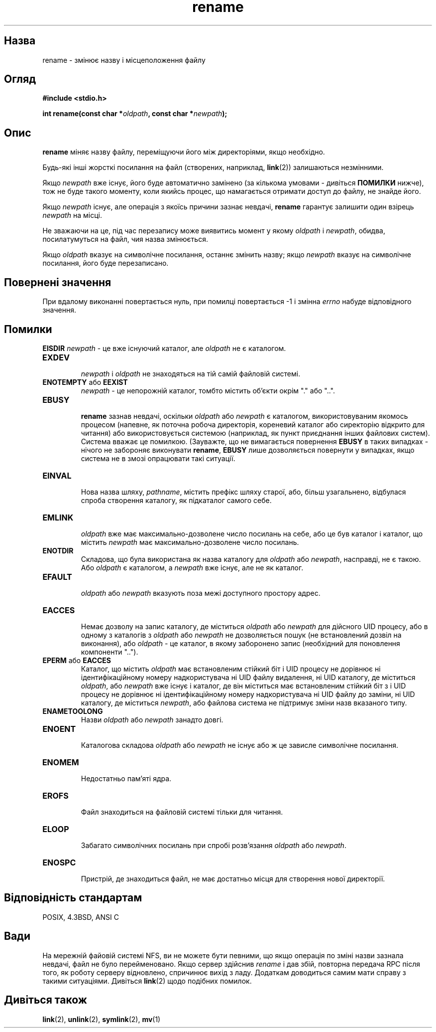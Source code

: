 ." © 2005-2007 DLOU, GNU FDL
." URL: <http://docs.linux.org.ua/index.php/Man_Contents>
." Supported by <docs@linux.org.ua>
."
." Permission is granted to copy, distribute and/or modify this document
." under the terms of the GNU Free Documentation License, Version 1.2
." or any later version published by the Free Software Foundation;
." with no Invariant Sections, no Front-Cover Texts, and no Back-Cover Texts.
." 
." A copy of the license is included  as a file called COPYING in the
." main directory of the man-pages-* source package.
."
." This manpage has been automatically generated by wiki2man.py
." This tool can be found at: <http://wiki2man.sourceforge.net>
." Please send any bug reports, improvements, comments, patches, etc. to
." E-mail: <wiki2man-develop@lists.sourceforge.net>.

.TH "rename" "2" "2007-10-27-16:31" "© 2005-2007 DLOU, GNU FDL" "2007-10-27-16:31"

." RENAME 3 2006-06-03 "Linux 2.0" "Посібник програміста Лінукса" 

.SH "Назва"
.PP
rename \- змінює назву і місцеположення файлу 

.SH "Огляд"
.PP
\fB#include <stdio.h>\fR 

\fBint rename(const char *\fR\fIoldpath\fR\fB, const char *\fR\fInewpath\fR\fB);\fR 

.SH "Опис"
.PP
\fBrename\fR міняє назву файлу, переміщуючи його між директоріями, якщо необхідно. 

Будь\-які інші жорсткі посилання на файл (створених, наприклад, \fBlink\fR(2)) залишаються незмінними. 

Якщо \fInewpath\fR вже існує, його буде автоматично замінено (за кількома умовами \- дивіться \fBПОМИЛКИ\fR нижче), тож не буде такого моменту, коли якийсь процес, що намагається отримати доступ до файлу, не знайде його. 

Якщо \fInewpath\fR існує, але операція з якоїсь причини зазнає невдачі, \fBrename\fR гарантує залишити один взірець \fInewpath\fR на місці. 

Не зважаючи на це, під час перезапису може виявитись момент у якому \fIoldpath\fR і \fInewpath\fR, обидва, посилатумуться на файл, чия назва змінюється. 

Якщо \fIoldpath\fR вказує на символічне посилання, останнє змінить назву; якщо \fInewpath\fR вказує на символічне посилання, його буде перезаписано. 

.SH "Повернені значення"
.PP
При вдалому виконанні повертається нуль, при помилці повертається \-1 і змінна \fIerrno\fR набуде відповідного значення. 

.SH "Помилки"
.PP
\fBEISDIR\fR \fInewpath\fR \- це вже існуючий каталог, але \fIoldpath\fR не є каталогом. 

.TP
.B \fBEXDEV\fR
 \fInewpath\fR і \fIoldpath\fR не знаходяться на тій самій файловій системі. 

.TP
.B \fBENOTEMPTY\fR або \fBEEXIST\fR
 \fInewpath\fR \- це непорожній каталог, томбто містить об'єкти окрім "." або "..". 

.TP
.B \fBEBUSY\fR
 \fBrename\fR зазнав невдачі, оскільки \fIoldpath\fR або \fInewpath\fR є каталогом, використовуваним якомось процесом (напевне, як поточна робоча директорія, кореневий каталог або сиректорію відкрито для читання) або використовується системою (наприклад, як пункт приєднання інших файлових систем). Система вважає це помилкою. (Зауважте, що не вимагається повернення \fBEBUSY\fR в таких випадках \- нічого не забороняє виконувати \fBrename\fR, \fBEBUSY\fR лише дозволяється повернути у випадках, якщо система не в змозі опрацювати такі ситуації. 

.TP
.B \fBEINVAL\fR
 Нова назва шляху, \fIpathname\fR, містить префікс шляху старої, або, більш узагальнено, відбулася спроба створення каталогу, як підкаталог самого себе. 

.TP
.B \fBEMLINK\fR
 \fIoldpath\fR вже має максимально\-дозволене число посилань на себе, або це був каталог і каталог, що містить \fInewpath\fR має максимально\-дозволене число посилань. 

.TP
.B \fBENOTDIR\fR
 Складова, що була використана як назва каталогу для \fIoldpath\fR або \fInewpath\fR, насправді, не є такою. Або \fIoldpath\fR є каталогом, а \fInewpath\fR вже існує, але не як каталог. 

.TP
.B \fBEFAULT\fR
 \fIoldpath\fR або \fInewpath\fR вказують поза межі доступного простору адрес. 

.TP
.B \fBEACCES\fR
 Немає дозволу на запис каталогу, де міститься \fIoldpath\fR або \fInewpath\fR для дійсного UID процесу, або в одному з каталогів з \fIoldpath\fR або \fInewpath\fR не дозволяється пошук (не встановлений дозвіл на виконання), або \fIoldpath\fR \- це каталог, в якому заборонено запис (необхідний для поновлення компоненти ".."). 

.TP
.B \fBEPERM\fR або \fBEACCES\fR
 Каталог, що містить \fIoldpath\fR має встановленим стійкий біт і UID процесу не дорівнює ні ідентифікаційному номеру надкористувача ні UID файлу видалення, ні UID каталогу, де міститься \fIoldpath\fR, або \fInewpath\fR вже існує і каталог, де він міститься має встановленим стійкий біт з і UID процесу не дорівнює ні ідентифікаційному номеру надкористувача ні UID файлу до заміни, ні UID каталогу, де міститься \fInewpath\fR, або файлова система не підтримує зміни назв вказаного типу. 

.TP
.B \fBENAMETOOLONG\fR
 Назви \fIoldpath\fR або \fInewpath\fR занадто довгі. 

.TP
.B \fBENOENT\fR
 Каталогова складова \fIoldpath\fR або \fInewpath\fR не існує або ж це зависле символічне посилання. 

.TP
.B \fBENOMEM\fR
 Недостатньо пам'яті ядра. 

.TP
.B \fBEROFS\fR
 Файл знаходиться на файловій системі тільки для читання. 

.TP
.B \fBELOOP\fR
 Забагато символічних посилань при спробі розв'язання \fIoldpath\fR або \fInewpath\fR. 

.TP
.B \fBENOSPC\fR
 Пристрій, де знаходиться файл, не має достатньо місця для створення нової директорії. 

.SH "Відповідність стандартам"
.PP
POSIX, 4.3BSD, ANSI C 

.SH "Вади"
.PP
На мережній файовій системі NFS, ви не можете бути певними, що якщо операція по зміні назви зазнала невдачі, файл не було перейменовано. Якщо сервер здійснив \fIrename\fR і дав збій, повторна передача RPC після того, як роботу серверу відновлено, спричинює вихід з ладу. Додаткам доводиться самим мати справу з такими ситуаціями. Дивіться \fBlink\fR(2) щодо подібних помилок. 

.SH "Дивіться також"
.PP
\fBlink\fR(2), \fBunlink\fR(2), \fBsymlink\fR(2), \fBmv\fR(1)

.RS
.nf
   

.fi
.RE
